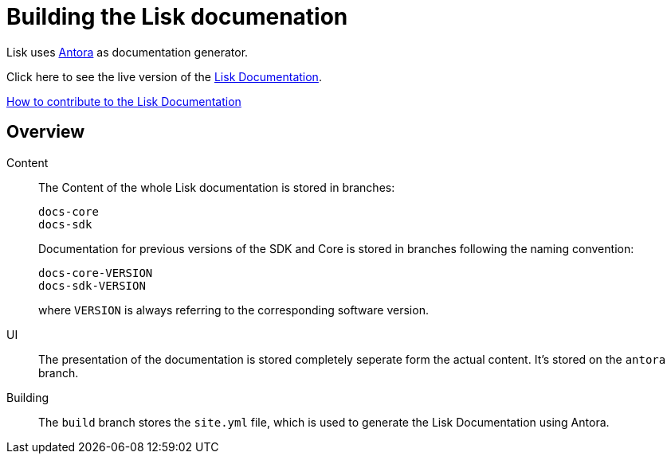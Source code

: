 = Building the Lisk documenation

:url_antora: https://antora.org/
:url_docs: https://lisk.io/documentation/lisk-sdk/index.html

:url_contributing: contributing.adoc

Lisk uses {url_antora}[Antora^] as documentation generator.

Click here to see the live version of the {url_docs}[Lisk Documentation^].

xref:{url_contributing}[How to contribute to the Lisk Documentation]

== Overview

Content::
The Content of the whole Lisk documentation is stored in branches:
+
----
docs-core
docs-sdk
----
Documentation for previous versions of the SDK and Core is stored in branches following the naming convention:
+
----
docs-core-VERSION
docs-sdk-VERSION
----
where `VERSION` is always referring to the corresponding software version.

UI::
The presentation of the documentation is stored completely seperate form the actual content.
It's stored on the `antora` branch.

Building::
The `build` branch stores the `site.yml` file, which is used to generate the Lisk Documentation using Antora.
